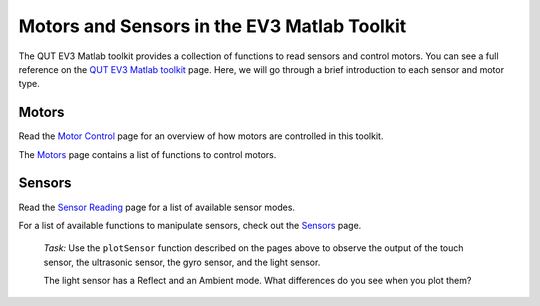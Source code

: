 Motors and Sensors in the EV3 Matlab Toolkit
============================================

The QUT EV3 Matlab toolkit provides a collection of functions to read sensors and control motors. You can see a full reference on the `QUT EV3 Matlab toolkit <https://wiki.qut.edu.au/display/cyphy/Usage>`_ page. Here, we will go through a brief introduction to each sensor and motor type.



Motors
------

Read the `Motor Control <https://wiki.qut.edu.au/display/cyphy/Motor+Control>`_ page for an overview of how motors are controlled in this toolkit.

The `Motors <https://wiki.qut.edu.au/display/cyphy/Motors>`_ page contains a list of functions to control motors.



Sensors
-------

Read the `Sensor Reading <https://wiki.qut.edu.au/display/cyphy/Sensor+Reading>`_ page for a list of available sensor modes.

For a list of available functions to manipulate sensors, check out the `Sensors <https://wiki.qut.edu.au/display/cyphy/Sensors>`_ page.

	*Task:* Use the ``plotSensor`` function described on the pages above to observe the output of the touch sensor, the ultrasonic sensor, the gyro sensor, and the light sensor.

	The light sensor has a Reflect and an Ambient mode. What differences do you see when you plot them?